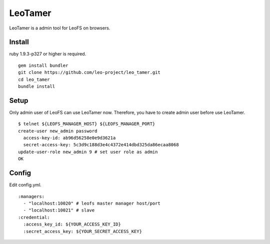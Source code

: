 LeoTamer
==========

LeoTamer is a admin tool for LeoFS on browsers.

Install
---------

ruby 1.9.3-p327 or higher is required.

::

  gem install bundler
  git clone https://github.com/leo-project/leo_tamer.git
  cd leo_tamer
  bundle install

Setup
---------

Only admin user of LeoFS can use LeoTamer now.
Therefore, you have to create admin user before use LeoTamer.

::

  $ telnet ${LEOFS_MANAGER_HOST} ${LEOFS_MANAGER_PORT}
  create-user new_admin password
    access-key-id: ab96d56258e0e9d3621a
    secret-access-key: 5c3d9c188d3e4c4372e414dbd325da86ecaa8068
  update-user-role new_admin 9 # set user role as admin
  OK

Config
---------

Edit config.yml.

:: 

  :managers:
    - "localhost:10020" # leofs master manager host/port
    - "localhost:10021" # slave
  :credential:
    :access_key_id: ${YOUR_ACCESS_KEY_ID}
    :secret_access_key: ${YOUR_SECRET_ACCESS_KEY}
 
